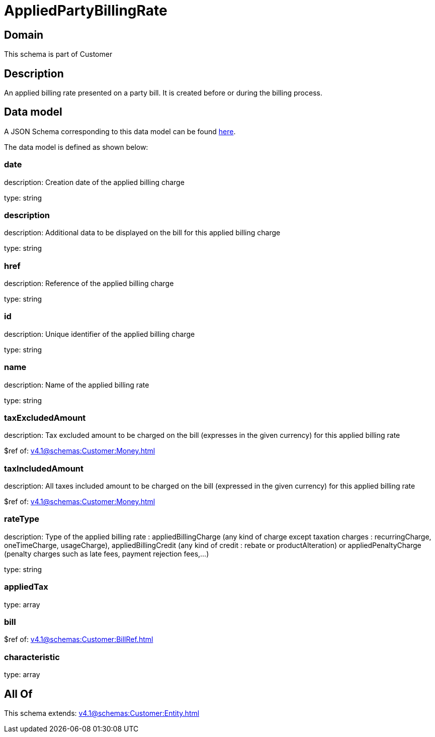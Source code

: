 = AppliedPartyBillingRate

[#domain]
== Domain

This schema is part of Customer

[#description]
== Description

An applied billing rate presented on a party bill. It is created before or during the billing process.


[#data_model]
== Data model

A JSON Schema corresponding to this data model can be found https://tmforum.org[here].

The data model is defined as shown below:


=== date
description: Creation date of the applied billing charge

type: string


=== description
description: Additional data to be displayed on the bill for this applied billing charge

type: string


=== href
description: Reference of the applied billing charge

type: string


=== id
description: Unique identifier of the applied billing charge

type: string


=== name
description: Name of the applied billing rate

type: string


=== taxExcludedAmount
description: Tax excluded amount to be charged on the bill (expresses in the given currency) for this applied billing rate

$ref of: xref:v4.1@schemas:Customer:Money.adoc[]


=== taxIncludedAmount
description: All taxes included amount to be charged on the bill (expressed in the given currency) for this applied billing rate

$ref of: xref:v4.1@schemas:Customer:Money.adoc[]


=== rateType
description: Type of the applied billing rate : appliedBillingCharge (any kind of charge except taxation charges : recurringCharge, oneTimeCharge, usageCharge),  appliedBillingCredit (any kind of credit : rebate or productAlteration) or appliedPenaltyCharge (penalty charges such as late fees, payment rejection fees,...)

type: string


=== appliedTax
type: array


=== bill
$ref of: xref:v4.1@schemas:Customer:BillRef.adoc[]


=== characteristic
type: array


[#all_of]
== All Of

This schema extends: xref:v4.1@schemas:Customer:Entity.adoc[]

